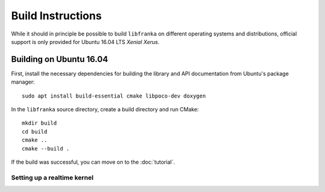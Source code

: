 .. highlight:: shell

Build Instructions
==================

While it should in principle be possible to build ``libfranka`` on different operating systems and distributions, official support is only provided for Ubuntu 16.04 LTS `Xenial Xerus`.

Building on Ubuntu 16.04
------------------------

First, install the necessary dependencies for building the library and API documentation from Ubuntu's package manager::

    sudo apt install build-essential cmake libpoco-dev doxygen

In the ``libfranka`` source directory, create a build directory and run CMake::

    mkdir build
    cd build
    cmake ..
    cmake --build .

If the build was successful, you can move on to the :doc:`tutorial`.

Setting up a realtime kernel
^^^^^^^^^^^^^^^^^^^^^^^^^^^^

.. todo::

  Add realtime kernel docu
  How to set thread scheduling to real time without sudo
